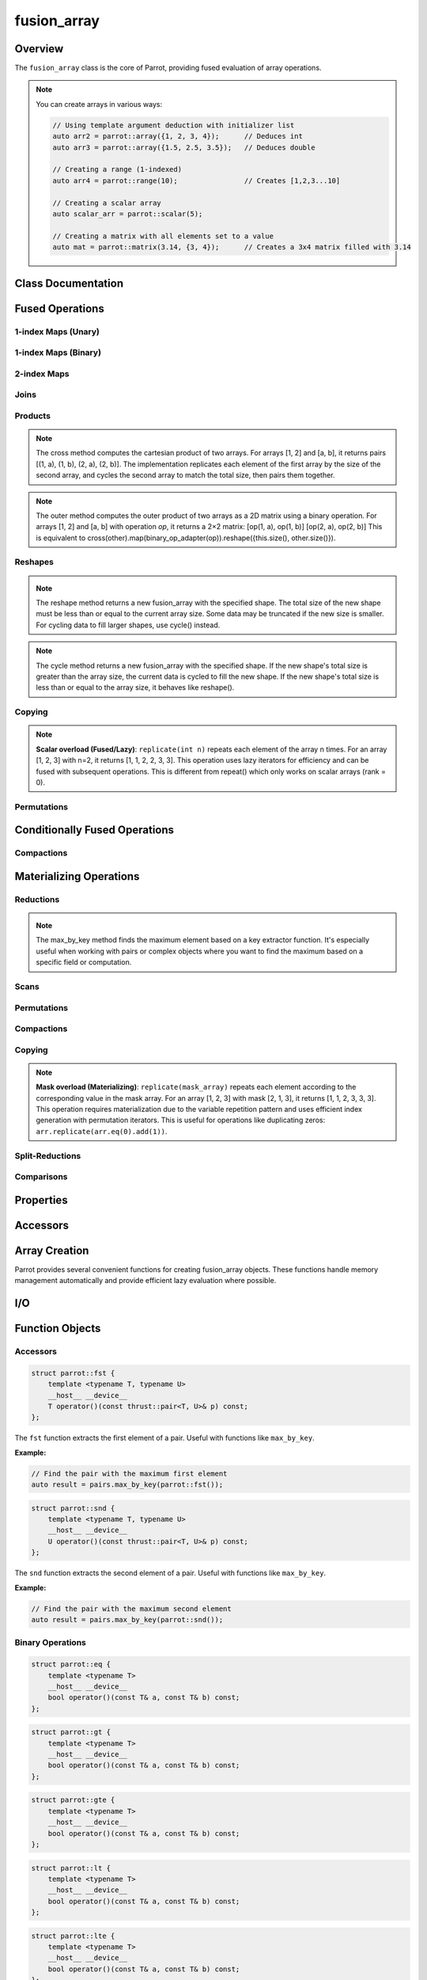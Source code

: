 fusion_array
=============

Overview
--------

The ``fusion_array`` class is the core of Parrot, providing fused evaluation of array operations.

.. note::
   You can create arrays in various ways:

   .. code-block:: cpp
   
      // Using template argument deduction with initializer list
      auto arr2 = parrot::array({1, 2, 3, 4});      // Deduces int 
      auto arr3 = parrot::array({1.5, 2.5, 3.5});   // Deduces double
      
      // Creating a range (1-indexed)
      auto arr4 = parrot::range(10);                // Creates [1,2,3...10]
      
      // Creating a scalar array
      auto scalar_arr = parrot::scalar(5);
      
      // Creating a matrix with all elements set to a value
      auto mat = parrot::matrix(3.14, {3, 4});      // Creates a 3x4 matrix filled with 3.14

Class Documentation
-------------------

Fused Operations
----------------

1-index Maps (Unary)
~~~~~~~~~~~~~~~~~~~~

.. _cp-fusion-array-map:

.. doxygenfunction:: parrot::fusion_array::map

.. _cp-fusion-array-abs:

.. doxygenfunction:: parrot::fusion_array::abs

.. _cp-fusion-array-dble:

.. doxygenfunction:: parrot::fusion_array::dble

.. _cp-enumerate:

.. doxygenfunction:: parrot::fusion_array::enumerate

.. _cp-fusion-array-even:

.. doxygenfunction:: parrot::fusion_array::even

.. _cp-fusion-array-half:

.. doxygenfunction:: parrot::fusion_array::half

.. _cp-fusion-array-log:

.. doxygenfunction:: parrot::fusion_array::log

.. _cp-fusion-array-exp:

.. doxygenfunction:: parrot::fusion_array::exp

.. _cp-fusion-array-neg:

.. doxygenfunction:: parrot::fusion_array::neg

.. _cp-fusion-array-odd:

.. doxygenfunction:: parrot::fusion_array::odd

.. _cp-fusion-array-rand:

.. doxygenfunction:: parrot::fusion_array::rand

.. _cp-fusion-array-sign:

.. doxygenfunction:: parrot::fusion_array::sign

.. _cp-fusion-array-sq:

.. doxygenfunction:: parrot::fusion_array::sq

.. _cp-fusion-array-sqrt:

.. doxygenfunction:: parrot::fusion_array::sqrt

1-index Maps (Binary)
~~~~~~~~~~~~~~~~~~~~~

.. _cp-fusion-array-map2:

.. doxygenfunction:: parrot::fusion_array::map2(const fusion_array<OtherIterator> &value, BinaryFunctor binary_op) const
.. doxygenfunction:: parrot::fusion_array::map2(const T &value, BinaryFunctor binary_op) const

.. _cp-fusion-array-add:

.. doxygenfunction:: parrot::fusion_array::add

.. _cp-fusion-array-div:

.. doxygenfunction:: parrot::fusion_array::div

.. _cp-fusion-array-gt:

.. doxygenfunction:: parrot::fusion_array::gt

.. _cp-fusion-array-gte:

.. doxygenfunction:: parrot::fusion_array::gte

.. _cp-fusion-array-idiv:

.. doxygenfunction:: parrot::fusion_array::idiv

.. _cp-fusion-array-lt:

.. doxygenfunction:: parrot::fusion_array::lt

.. _cp-fusion-array-lte:

.. doxygenfunction:: parrot::fusion_array::lte

.. _cp-fusion-array-max:

.. doxygenfunction:: parrot::fusion_array::max

.. _cp-fusion-array-min:

.. doxygenfunction:: parrot::fusion_array::min

.. _cp-fusion-array-minus:

.. doxygenfunction:: parrot::fusion_array::minus

.. _cp-fusion-array-times:

.. doxygenfunction:: parrot::fusion_array::times

.. _cp-fusion-array-eq:

.. doxygenfunction:: parrot::fusion_array::eq

.. _cp-pairs:

.. doxygenfunction:: parrot::fusion_array::pairs

2-index Maps
~~~~~~~~~~~~

.. _cp-fusion-array-map-adj:

.. doxygenfunction:: parrot::fusion_array::map_adj

.. _cp-fusion-array-deltas:

.. doxygenfunction:: parrot::fusion_array::deltas

.. _cp-fusion-array-differ:

.. doxygenfunction:: parrot::fusion_array::differ

Joins
~~~~~

.. _cp-fusion-array-append:

.. doxygenfunction:: parrot::fusion_array::append

.. _cp-fusion-array-prepend:

.. doxygenfunction:: parrot::fusion_array::prepend

Products
~~~~~~~~

.. _cp-fusion-array-cross:

.. doxygenfunction:: parrot::fusion_array::cross

.. note::
   The cross method computes the cartesian product of two arrays. For arrays [1, 2] and [a, b], 
   it returns pairs [(1, a), (1, b), (2, a), (2, b)]. The implementation replicates each 
   element of the first array by the size of the second array, and cycles the second array 
   to match the total size, then pairs them together.

.. _cp-fusion-array-outer:

.. doxygenfunction:: parrot::fusion_array::outer

.. note::
   The outer method computes the outer product of two arrays as a 2D matrix using a binary operation. 
   For arrays [1, 2] and [a, b] with operation `op`, it returns a 2×2 matrix:
   [op(1, a), op(1, b)]
   [op(2, a), op(2, b)]
   This is equivalent to cross(other).map(binary_op_adapter(op)).reshape({this.size(), other.size()}).

Reshapes
~~~~~~~~

.. _cp-fusion-array-take:

.. doxygenfunction:: parrot::fusion_array::take

.. _cp-fusion-array-drop:

.. doxygenfunction:: parrot::fusion_array::drop

.. _cp-fusion-array-transpose:

.. doxygenfunction:: parrot::fusion_array::transpose

.. _cp-fusion-array-reshape:

.. doxygenfunction:: parrot::fusion_array::reshape

.. note::
   The reshape method returns a new fusion_array with the specified shape.
   The total size of the new shape must be less than or equal to the current array size.
   Some data may be truncated if the new size is smaller. For cycling data to fill
   larger shapes, use cycle() instead.

.. _cp-fusion-array-cycle:

.. doxygenfunction:: parrot::fusion_array::cycle

.. note::
   The cycle method returns a new fusion_array with the specified shape.
   If the new shape's total size is greater than the array size, the current data 
   is cycled to fill the new shape. If the new shape's total size is less than or
   equal to the array size, it behaves like reshape().

.. _cp-fusion-array-repeat:

.. doxygenfunction:: parrot::fusion_array::repeat

Copying
~~~~~~~

.. _cp-fusion-array-replicate:

.. doxygenfunction:: parrot::fusion_array::replicate(int n) const

.. note::
   **Scalar overload (Fused/Lazy)**: ``replicate(int n)`` repeats each element of the array n times. 
   For an array [1, 2, 3] with n=2, it returns [1, 1, 2, 2, 3, 3]. This operation uses lazy 
   iterators for efficiency and can be fused with subsequent operations. This is different from 
   repeat() which only works on scalar arrays (rank = 0).

Permutations
~~~~~~~~~~~~

.. _cp-fusion-array-rev:

.. doxygenfunction:: parrot::fusion_array::rev

.. _cp-fusion-array-gather:

.. doxygenfunction:: parrot::fusion_array::gather

Conditionally Fused Operations
-------------------------------

Compactions
~~~~~~~~~~~

.. _cp-fusion-array-keep:

.. doxygenfunction:: parrot::fusion_array::keep

.. _cp-fusion-array-filter:

.. doxygenfunction:: parrot::fusion_array::filter

.. _cp-fusion-array-where:

.. doxygenfunction:: parrot::fusion_array::where

.. _cp-fusion-array-uniq:

.. doxygenfunction:: parrot::fusion_array::uniq

.. _cp-fusion-array-distinct:

.. doxygenfunction:: parrot::fusion_array::distinct

Materializing Operations
------------------------

Reductions
~~~~~~~~~~

.. _cp-fusion-array-reduce:

.. doxygenfunction:: parrot::fusion_array::reduce

.. _cp-fusion-array-all:

.. doxygenfunction:: parrot::fusion_array::all

.. _cp-fusion-array-any:

.. doxygenfunction:: parrot::fusion_array::any

.. _cp-fusion-array-maxr:

.. doxygenfunction:: parrot::fusion_array::maxr

.. _cp-fusion-array-max-by:

.. doxygenfunction:: parrot::fusion_array::max_by_key

.. note::
   The max_by_key method finds the maximum element based on a key extractor function.
   It's especially useful when working with pairs or complex objects where you
   want to find the maximum based on a specific field or computation.

.. _cp-fusion-array-minr:

.. doxygenfunction:: parrot::fusion_array::minr

.. _cp-fusion-array-minmax:

.. doxygenfunction:: parrot::fusion_array::minmax

.. _cp-fusion-array-prod:

.. doxygenfunction:: parrot::fusion_array::prod

.. _cp-fusion-array-sum:

.. doxygenfunction:: parrot::fusion_array::sum

Scans
~~~~~

.. _cp-fusion-array-scan:

.. doxygenfunction:: parrot::fusion_array::scan

.. _cp-fusion-array-alls:

.. doxygenfunction:: parrot::fusion_array::alls

.. _cp-fusion-array-anys:

.. doxygenfunction:: parrot::fusion_array::anys

.. _cp-fusion-array-maxs:

.. doxygenfunction:: parrot::fusion_array::maxs

.. _cp-fusion-array-mins:

.. doxygenfunction:: parrot::fusion_array::mins

.. _cp-fusion-array-prods:

.. doxygenfunction:: parrot::fusion_array::prods

.. _cp-fusion-array-sums:

.. doxygenfunction:: parrot::fusion_array::sums

Permutations
~~~~~~~~~~~~

.. _cp-fusion-array-sort:

.. doxygenfunction:: parrot::fusion_array::sort

.. _cp-fusion-array-sort-by:

.. doxygenfunction:: parrot::fusion_array::sort_by

.. _cp-fusion-array-sort-by-key:

.. doxygenfunction:: parrot::fusion_array::sort_by_key

Compactions
~~~~~~~~~~~

.. _cp-fusion-array-rle:

.. doxygenfunction:: parrot::fusion_array::rle

Copying
~~~~~~~

.. _cp-fusion-array-replicate-mask:

.. doxygenfunction:: parrot::fusion_array::replicate(const fusion_array<MaskIterType> &mask) const

.. note::
   **Mask overload (Materializing)**: ``replicate(mask_array)`` repeats each element according to 
   the corresponding value in the mask array. For an array [1, 2, 3] with mask [2, 1, 3], it 
   returns [1, 1, 2, 3, 3, 3]. This operation requires materialization due to the variable 
   repetition pattern and uses efficient index generation with permutation iterators.
   This is useful for operations like duplicating zeros: ``arr.replicate(arr.eq(0).add(1))``.

Split-Reductions
~~~~~~~~~~~~~~~~

.. _cp-fusion-array-chunk-by-reduce:

.. doxygenfunction:: parrot::fusion_array::chunk_by_reduce

Comparisons
~~~~~~~~~~~

.. _cp-fusion-array-match:

.. doxygenfunction:: parrot::fusion_array::match

Properties
----------

.. _cp-fusion-array-size:

.. doxygenfunction:: parrot::fusion_array::size

.. _cp-fusion-array-rank:

.. doxygenfunction:: parrot::fusion_array::rank

.. _cp-fusion-array-shape:

.. doxygenfunction:: parrot::fusion_array::shape

Accessors
---------

.. _cp-fusion-array-value:

.. doxygenfunction:: parrot::fusion_array::value

.. _cp-fusion-array-front:

.. doxygenfunction:: parrot::fusion_array::front

.. _cp-fusion-array-back:

.. doxygenfunction:: parrot::fusion_array::back

.. _cp-fusion-array-to-host:

.. doxygenfunction:: parrot::fusion_array::to_host

Array Creation
--------------

.. _array-creation-functions:

Parrot provides several convenient functions for creating fusion_array objects. These functions handle memory management automatically and provide efficient lazy evaluation where possible.

.. _cp-array-functions:

.. doxygenfunction:: parrot::array(std::initializer_list<T> init_list)

.. doxygenfunction:: parrot::array(const std::vector<T> &host_vec)

.. _cp-range-function:

.. doxygenfunction:: parrot::range

.. _cp-scalar-function:

.. doxygenfunction:: parrot::scalar


.. _cp-matrix-function:

.. doxygenfunction:: parrot::matrix



I/O
---

.. _cp-fusion-array-print:

.. doxygenfunction:: parrot::fusion_array::print

Function Objects
----------------

Accessors
~~~~~~~~~

.. _cp-fst:

.. code-block:: cpp

   struct parrot::fst {
       template <typename T, typename U>
       __host__ __device__
       T operator()(const thrust::pair<T, U>& p) const;
   };

The ``fst`` function extracts the first element of a pair. Useful with functions like ``max_by_key``.

**Example:**

.. code-block:: cpp

   // Find the pair with the maximum first element
   auto result = pairs.max_by_key(parrot::fst());

.. _cp-snd:

.. code-block:: cpp

   struct parrot::snd {
       template <typename T, typename U>
       __host__ __device__
       U operator()(const thrust::pair<T, U>& p) const;
   };

The ``snd`` function extracts the second element of a pair. Useful with functions like ``max_by_key``.

**Example:**

.. code-block:: cpp

   // Find the pair with the maximum second element
   auto result = pairs.max_by_key(parrot::snd());

Binary Operations
~~~~~~~~~~~~~~~~~

.. _cp-eq:

.. code-block:: cpp

   struct parrot::eq {
       template <typename T>
       __host__ __device__
       bool operator()(const T& a, const T& b) const;
   };

.. _cp-gt:

.. code-block:: cpp

   struct parrot::gt {
       template <typename T>
       __host__ __device__
       bool operator()(const T& a, const T& b) const;
   };

.. _cp-gte:

.. code-block:: cpp

   struct parrot::gte {
       template <typename T>
       __host__ __device__
       bool operator()(const T& a, const T& b) const;
   };

.. _cp-lt:

.. code-block:: cpp

   struct parrot::lt {
       template <typename T>
       __host__ __device__
       bool operator()(const T& a, const T& b) const;
   };

.. _cp-lte:

.. code-block:: cpp

   struct parrot::lte {
       template <typename T>
       __host__ __device__
       bool operator()(const T& a, const T& b) const;
   };

.. _cp-max:

.. code-block:: cpp

   struct parrot::max {
       template <typename T>
       __host__ __device__
       T operator()(const T& a, const T& b) const;
   };

.. _cp-min:

.. code-block:: cpp

   struct parrot::min {
       template <typename T>
       __host__ __device__
       T operator()(const T& a, const T& b) const;
   };

.. _cp-mul:

.. code-block:: cpp

   struct parrot::mul {
       template <typename T>
       __host__ __device__
       T operator()(const T& a, const T& b) const;
   };

.. _cp-add:

.. code-block:: cpp

   struct parrot::add {
       template <typename T>
       __host__ __device__
       T operator()(const T& a, const T& b) const;
   };

Statistical Functions
---------------------

.. _cp-stats-norm-cdf:

.. doxygenfunction:: parrot::stats::norm_cdf

.. note::
   This function computes the cumulative distribution function of the standard normal distribution.
   It's particularly useful for statistical computations and probability calculations.

.. _cp-stats-mode:

.. doxygenfunction:: parrot::stats::mode

.. note::
   This function computes the statistical mode (most frequently occurring value) of an array.
   It returns the value that appears most frequently in the array. If all values appear with 
   equal frequency, it returns the smallest value after sorting. The implementation uses 
   efficient operations: sorting, run-length encoding, and finding the maximum by count.